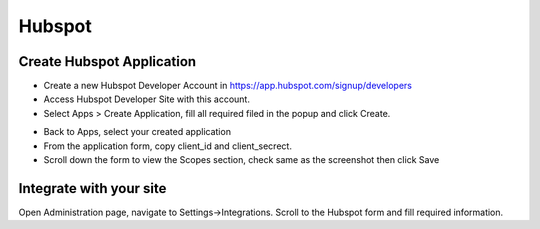 Hubspot
==============


==============
Create Hubspot Application
==============

- Create a new Hubspot Developer Account in https://app.hubspot.com/signup/developers
- Access Hubspot Developer Site with this account.
- Select Apps >  Create Application, fill all required filed in the popup and click Create.
.. image:: https://landingmall.stsengine.com/wp-content/uploads/sites/5/2018/08/hubspot.jpeg

- Back to Apps, select your created application

- From the application form, copy client_id and client_secrect.

- Scroll down the form to view the Scopes section, check same as the screenshot then click Save

.. image:: https://landingmall.stsengine.com/wp-content/uploads/sites/5/2018/08/hubspot2.jpg



==============
Integrate with your site
==============

Open Administration page, navigate to Settings->Integrations. Scroll to the Hubspot form and fill required information.

